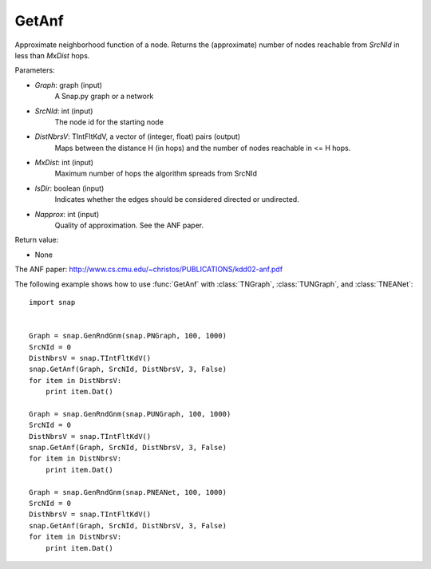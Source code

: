 GetAnf
'''''''''''

.. function:: GetAnf(Graph, SrcNId, DistNbrsV, MxDist, IsDir, Napprox=32)

Approximate neighborhood function of a node. Returns the (approximate) number of nodes reachable from *SrcNId* in less than *MxDist* hops.


Parameters:

- *Graph*: graph (input)
    A Snap.py graph or a network

- *SrcNId*: int (input)
    The node id for the starting node
    
- *DistNbrsV*: TIntFltKdV, a vector of (integer, float) pairs (output)
    Maps between the distance H (in hops) and the number of nodes reachable in <= H hops.

- *MxDist*: int (input)
    Maximum number of hops the algorithm spreads from SrcNId
    
- *IsDir*: boolean (input)
    Indicates whether the edges should be considered directed or undirected.

- *Napprox*: int (input)
    Quality of approximation. See the ANF paper.

Return value:

- None

The ANF paper: http://www.cs.cmu.edu/~christos/PUBLICATIONS/kdd02-anf.pdf

The following example shows how to use :func:`GetAnf` with
:class:`TNGraph`, :class:`TUNGraph`, and :class:`TNEANet`::

    import snap


    Graph = snap.GenRndGnm(snap.PNGraph, 100, 1000)
    SrcNId = 0
    DistNbrsV = snap.TIntFltKdV()
    snap.GetAnf(Graph, SrcNId, DistNbrsV, 3, False)
    for item in DistNbrsV:
        print item.Dat()

    Graph = snap.GenRndGnm(snap.PUNGraph, 100, 1000)
    SrcNId = 0
    DistNbrsV = snap.TIntFltKdV()
    snap.GetAnf(Graph, SrcNId, DistNbrsV, 3, False)
    for item in DistNbrsV:
        print item.Dat()

    Graph = snap.GenRndGnm(snap.PNEANet, 100, 1000)
    SrcNId = 0
    DistNbrsV = snap.TIntFltKdV()
    snap.GetAnf(Graph, SrcNId, DistNbrsV, 3, False)
    for item in DistNbrsV:
        print item.Dat()



